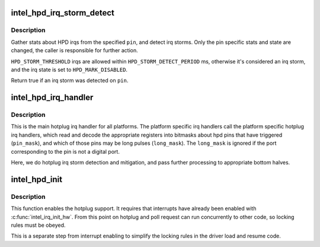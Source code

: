 .. -*- coding: utf-8; mode: rst -*-
.. src-file: drivers/gpu/drm/i915/intel_hotplug.c

.. _`intel_hpd_irq_storm_detect`:

intel_hpd_irq_storm_detect
==========================

.. c:function:: bool intel_hpd_irq_storm_detect(struct drm_i915_private *dev_priv, enum hpd_pin pin)

    gather stats and detect HPD irq storm on a pin

    :param struct drm_i915_private \*dev_priv:
        private driver data pointer

    :param enum hpd_pin pin:
        the pin to gather stats on

.. _`intel_hpd_irq_storm_detect.description`:

Description
-----------

Gather stats about HPD irqs from the specified \ ``pin``\ , and detect irq
storms. Only the pin specific stats and state are changed, the caller is
responsible for further action.

\ ``HPD_STORM_THRESHOLD``\  irqs are allowed within \ ``HPD_STORM_DETECT_PERIOD``\  ms,
otherwise it's considered an irq storm, and the irq state is set to
\ ``HPD_MARK_DISABLED``\ .

Return true if an irq storm was detected on \ ``pin``\ .

.. _`intel_hpd_irq_handler`:

intel_hpd_irq_handler
=====================

.. c:function:: void intel_hpd_irq_handler(struct drm_i915_private *dev_priv, u32 pin_mask, u32 long_mask)

    main hotplug irq handler

    :param struct drm_i915_private \*dev_priv:
        drm_i915_private

    :param u32 pin_mask:
        a mask of hpd pins that have triggered the irq

    :param u32 long_mask:
        a mask of hpd pins that may be long hpd pulses

.. _`intel_hpd_irq_handler.description`:

Description
-----------

This is the main hotplug irq handler for all platforms. The platform specific
irq handlers call the platform specific hotplug irq handlers, which read and
decode the appropriate registers into bitmasks about hpd pins that have
triggered (\ ``pin_mask``\ ), and which of those pins may be long pulses
(\ ``long_mask``\ ). The \ ``long_mask``\  is ignored if the port corresponding to the pin
is not a digital port.

Here, we do hotplug irq storm detection and mitigation, and pass further
processing to appropriate bottom halves.

.. _`intel_hpd_init`:

intel_hpd_init
==============

.. c:function:: void intel_hpd_init(struct drm_i915_private *dev_priv)

    initializes and enables hpd support

    :param struct drm_i915_private \*dev_priv:
        i915 device instance

.. _`intel_hpd_init.description`:

Description
-----------

This function enables the hotplug support. It requires that interrupts have
already been enabled with \ :c:func:`intel_irq_init_hw`\ . From this point on hotplug and
poll request can run concurrently to other code, so locking rules must be
obeyed.

This is a separate step from interrupt enabling to simplify the locking rules
in the driver load and resume code.

.. This file was automatic generated / don't edit.

